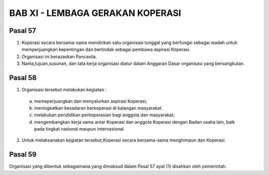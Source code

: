 BAB XI - LEMBAGA GERAKAN KOPERASI
************************************

Pasal 57
==========
(1) Koperasi secara bersama-sama mendirikan satu organisasi tunggal yang berfungsi sebagai
    wadah untuk memperjuangkan kepentingan dan bertindak sebagai pembawa aspirasi Koperasi.
(2) Organisasi ini berazaskan Pancasila.
(3) Nama,tujuan,susunan, dan tata kerja organisasi diatur dalam Anggaran Dasar organisasi yang
    bersangkutan.

Pasal 58
============
(1) Organisasi tersebut melakukan kegiatan :

   a. memeperjuangkan dan menyalurkan aspirasi Koperasi;
   b. meningkatkan kesadaran berkoperasi di kalangan masyarakat.
   c. melakukan pendidikan perkoperasian bagi anggota dan masyarakat;
   d. mengembangkan kerja sama antar Koperasi dan anggota Koperasi dengan Badan usaha
      lain, baik pada tingkat nasional maupun internasional.

(2) Untuk melaksanakan kegiatan tersebut,Koperasi secara bersama-sama menghimpun dan
    Koperasi.

Pasal 59
===========
Organisasi yang dibentuk sebagaimana yang dimaksud dalam Pasal 57 ayat (1) disahkan oleh
pemerintah.
